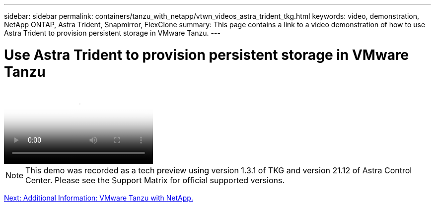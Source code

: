 ---
sidebar: sidebar
permalink: containers/tanzu_with_netapp/vtwn_videos_astra_trident_tkg.html
keywords: video, demonstration, NetApp ONTAP, Astra Trident, Snapmirror, FlexClone
summary: This page contains a link to a video demonstration of how to use Astra Trident to provision persistent storage in VMware Tanzu.
---

= Use Astra Trident to provision persistent storage in VMware Tanzu
:hardbreaks:
:nofooter:
:icons: font
:linkattrs:
:imagesdir: ./../../media/


video::vtwn_videos_astra_trident_tkg.mp4[Use Astra Trident to Provision Persistent Storage in VMware Tanzu - VMware Tanzu with NetApp]

NOTE: This demo was recorded as a tech preview using version 1.3.1 of TKG and version 21.12 of Astra Control Center. Please see the Support Matrix for official supported versions.

link:vtwn_additional_information.html[Next: Additional Information: VMware Tanzu with NetApp.]
